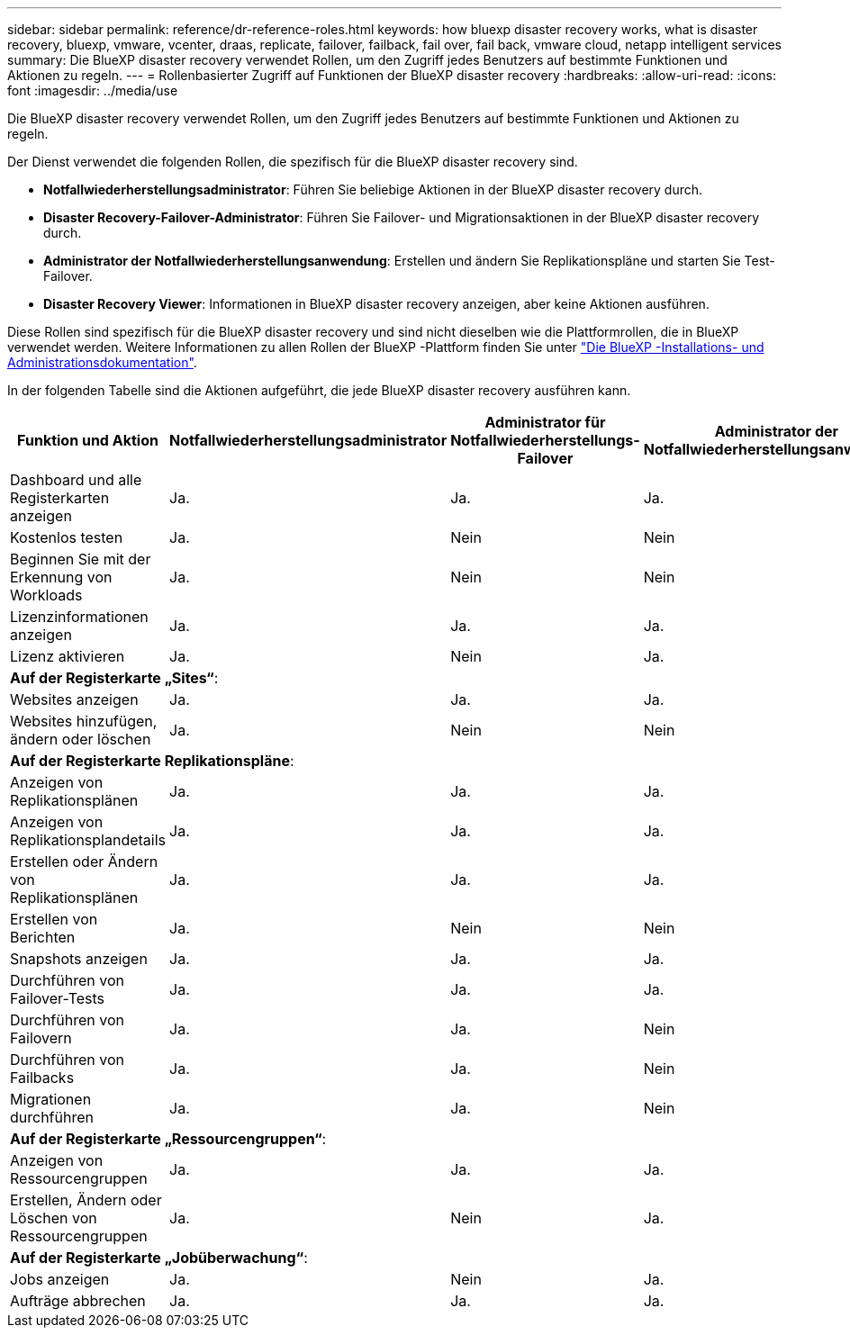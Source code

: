 ---
sidebar: sidebar 
permalink: reference/dr-reference-roles.html 
keywords: how bluexp disaster recovery works, what is disaster recovery, bluexp, vmware, vcenter, draas, replicate, failover, failback, fail over, fail back, vmware cloud, netapp intelligent services 
summary: Die BlueXP disaster recovery verwendet Rollen, um den Zugriff jedes Benutzers auf bestimmte Funktionen und Aktionen zu regeln. 
---
= Rollenbasierter Zugriff auf Funktionen der BlueXP disaster recovery
:hardbreaks:
:allow-uri-read: 
:icons: font
:imagesdir: ../media/use


[role="lead"]
Die BlueXP disaster recovery verwendet Rollen, um den Zugriff jedes Benutzers auf bestimmte Funktionen und Aktionen zu regeln.

Der Dienst verwendet die folgenden Rollen, die spezifisch für die BlueXP disaster recovery sind.

* *Notfallwiederherstellungsadministrator*: Führen Sie beliebige Aktionen in der BlueXP disaster recovery durch.
* *Disaster Recovery-Failover-Administrator*: Führen Sie Failover- und Migrationsaktionen in der BlueXP disaster recovery durch.
* *Administrator der Notfallwiederherstellungsanwendung*: Erstellen und ändern Sie Replikationspläne und starten Sie Test-Failover.
* *Disaster Recovery Viewer*: Informationen in BlueXP disaster recovery anzeigen, aber keine Aktionen ausführen.


Diese Rollen sind spezifisch für die BlueXP disaster recovery und sind nicht dieselben wie die Plattformrollen, die in BlueXP verwendet werden. Weitere Informationen zu allen Rollen der BlueXP -Plattform finden Sie unter https://docs.netapp.com/us-en/bluexp-setup-admin/reference-iam-predefined-roles.html["Die BlueXP -Installations- und Administrationsdokumentation"^].

In der folgenden Tabelle sind die Aktionen aufgeführt, die jede BlueXP disaster recovery ausführen kann.

[cols="30,20a,20a,20a,20a"]
|===
| Funktion und Aktion | Notfallwiederherstellungsadministrator | Administrator für Notfallwiederherstellungs-Failover | Administrator der Notfallwiederherstellungsanwendung | Disaster Recovery-Viewer 


| Dashboard und alle Registerkarten anzeigen  a| 
Ja.
 a| 
Ja.
 a| 
Ja.
 a| 
Ja.



| Kostenlos testen  a| 
Ja.
 a| 
Nein
 a| 
Nein
 a| 
Nein



| Beginnen Sie mit der Erkennung von Workloads  a| 
Ja.
 a| 
Nein
 a| 
Nein
 a| 
Nein



| Lizenzinformationen anzeigen  a| 
Ja.
 a| 
Ja.
 a| 
Ja.
 a| 
Ja.



| Lizenz aktivieren  a| 
Ja.
 a| 
Nein
 a| 
Ja.
 a| 
Nein



5+| *Auf der Registerkarte „Sites“*: 


| Websites anzeigen  a| 
Ja.
 a| 
Ja.
 a| 
Ja.
 a| 
Ja.



| Websites hinzufügen, ändern oder löschen  a| 
Ja.
 a| 
Nein
 a| 
Nein
 a| 
Nein



5+| *Auf der Registerkarte Replikationspläne*: 


| Anzeigen von Replikationsplänen  a| 
Ja.
 a| 
Ja.
 a| 
Ja.
 a| 
Ja.



| Anzeigen von Replikationsplandetails  a| 
Ja.
 a| 
Ja.
 a| 
Ja.
 a| 
Ja.



| Erstellen oder Ändern von Replikationsplänen  a| 
Ja.
 a| 
Ja.
 a| 
Ja.
 a| 
Nein



| Erstellen von Berichten  a| 
Ja.
 a| 
Nein
 a| 
Nein
 a| 
Nein



| Snapshots anzeigen  a| 
Ja.
 a| 
Ja.
 a| 
Ja.
 a| 
Ja.



| Durchführen von Failover-Tests  a| 
Ja.
 a| 
Ja.
 a| 
Ja.
 a| 
Nein



| Durchführen von Failovern  a| 
Ja.
 a| 
Ja.
 a| 
Nein
 a| 
Nein



| Durchführen von Failbacks  a| 
Ja.
 a| 
Ja.
 a| 
Nein
 a| 
Nein



| Migrationen durchführen  a| 
Ja.
 a| 
Ja.
 a| 
Nein
 a| 
Nein



5+| *Auf der Registerkarte „Ressourcengruppen“*: 


| Anzeigen von Ressourcengruppen  a| 
Ja.
 a| 
Ja.
 a| 
Ja.
 a| 
Ja.



| Erstellen, Ändern oder Löschen von Ressourcengruppen  a| 
Ja.
 a| 
Nein
 a| 
Ja.
 a| 
Nein



5+| *Auf der Registerkarte „Jobüberwachung“*: 


| Jobs anzeigen  a| 
Ja.
 a| 
Nein
 a| 
Ja.
 a| 
Ja.



| Aufträge abbrechen  a| 
Ja.
 a| 
Ja.
 a| 
Ja.
 a| 
Nein

|===